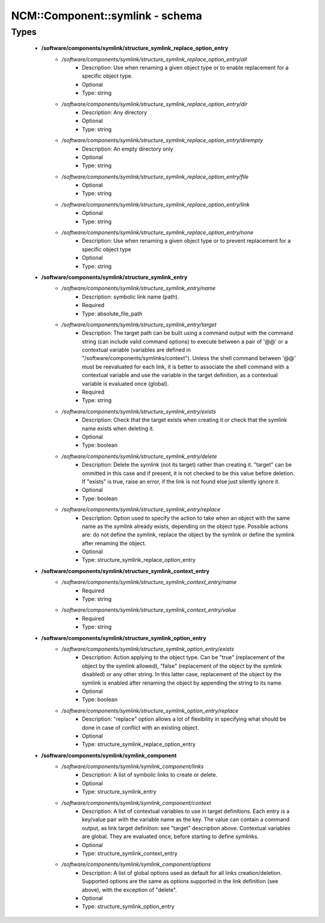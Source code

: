 ##################################
NCM\::Component\::symlink - schema
##################################

Types
-----

 - **/software/components/symlink/structure_symlink_replace_option_entry**
    - */software/components/symlink/structure_symlink_replace_option_entry/all*
        - Description: Use when renaming a given object type or to enable replacement for a specific object type.
        - Optional
        - Type: string
    - */software/components/symlink/structure_symlink_replace_option_entry/dir*
        - Description: Any directory
        - Optional
        - Type: string
    - */software/components/symlink/structure_symlink_replace_option_entry/dirempty*
        - Description: An empty directory only
        - Optional
        - Type: string
    - */software/components/symlink/structure_symlink_replace_option_entry/file*
        - Optional
        - Type: string
    - */software/components/symlink/structure_symlink_replace_option_entry/link*
        - Optional
        - Type: string
    - */software/components/symlink/structure_symlink_replace_option_entry/none*
        - Description: Use when renaming a given object type or to prevent replacement for a specific object type
        - Optional
        - Type: string
 - **/software/components/symlink/structure_symlink_entry**
    - */software/components/symlink/structure_symlink_entry/name*
        - Description: symbolic link name (path).
        - Required
        - Type: absolute_file_path
    - */software/components/symlink/structure_symlink_entry/target*
        - Description: The target path can be built using a command output with the command string (can include valid command options) to execute between a pair of '@@' or a contextual variable (variables are defined in "/software/components/symlinks/context"). Unless the shell command between '@@' must be reevaluated for each link, it is better to associate the shell command with a contextual variable and use the variable in the target definition, as a contextual variable is evaluated once (global).
        - Required
        - Type: string
    - */software/components/symlink/structure_symlink_entry/exists*
        - Description: Check that the target exists when creating it or check that the symlink name exists when deleting it.
        - Optional
        - Type: boolean
    - */software/components/symlink/structure_symlink_entry/delete*
        - Description: Delete the symlink (not its target) rather than creating it. "target" can be ommitted in this case and if present, it is not checked to be this value before deletion. If "exists" is true, raise an error, if the link is not found else just silently ignore it.
        - Optional
        - Type: boolean
    - */software/components/symlink/structure_symlink_entry/replace*
        - Description: Option used to specify the action to take when an object with the same name as the symlink already exists, depending on the object type. Possible actions are: do not define the symlink, replace the object by the symlink or define the symlink after renaming the object.
        - Optional
        - Type: structure_symlink_replace_option_entry
 - **/software/components/symlink/structure_symlink_context_entry**
    - */software/components/symlink/structure_symlink_context_entry/name*
        - Required
        - Type: string
    - */software/components/symlink/structure_symlink_context_entry/value*
        - Required
        - Type: string
 - **/software/components/symlink/structure_symlink_option_entry**
    - */software/components/symlink/structure_symlink_option_entry/exists*
        - Description: Action applying to the object type. Can be "true" (replacement of the object by the symlink allowed), "false" (replacement of the object by the symlink disabled) or any other string. In this latter case, replacement of the object by the symlink is enabled after renaming the object by appending the string to its name.
        - Optional
        - Type: boolean
    - */software/components/symlink/structure_symlink_option_entry/replace*
        - Description: "replace" option allows a lot of flexibility in specifying what should be done in case of conflict with an existing object.
        - Optional
        - Type: structure_symlink_replace_option_entry
 - **/software/components/symlink/symlink_component**
    - */software/components/symlink/symlink_component/links*
        - Description: A list of symbolic links to create or delete.
        - Optional
        - Type: structure_symlink_entry
    - */software/components/symlink/symlink_component/context*
        - Description: A list of contextual variables to use in target definitions. Each entry is a key/value pair with the variable name as the key. The value can contain a command output, as link target definition: see "target" description above. Contextual variables are global. They are evaluated once, before starting to define symlinks.
        - Optional
        - Type: structure_symlink_context_entry
    - */software/components/symlink/symlink_component/options*
        - Description: A list of global options used as default for all links creation/deletion. Supported options are the same as options supported in the link definition (see above), with the exception of "delete".
        - Optional
        - Type: structure_symlink_option_entry
